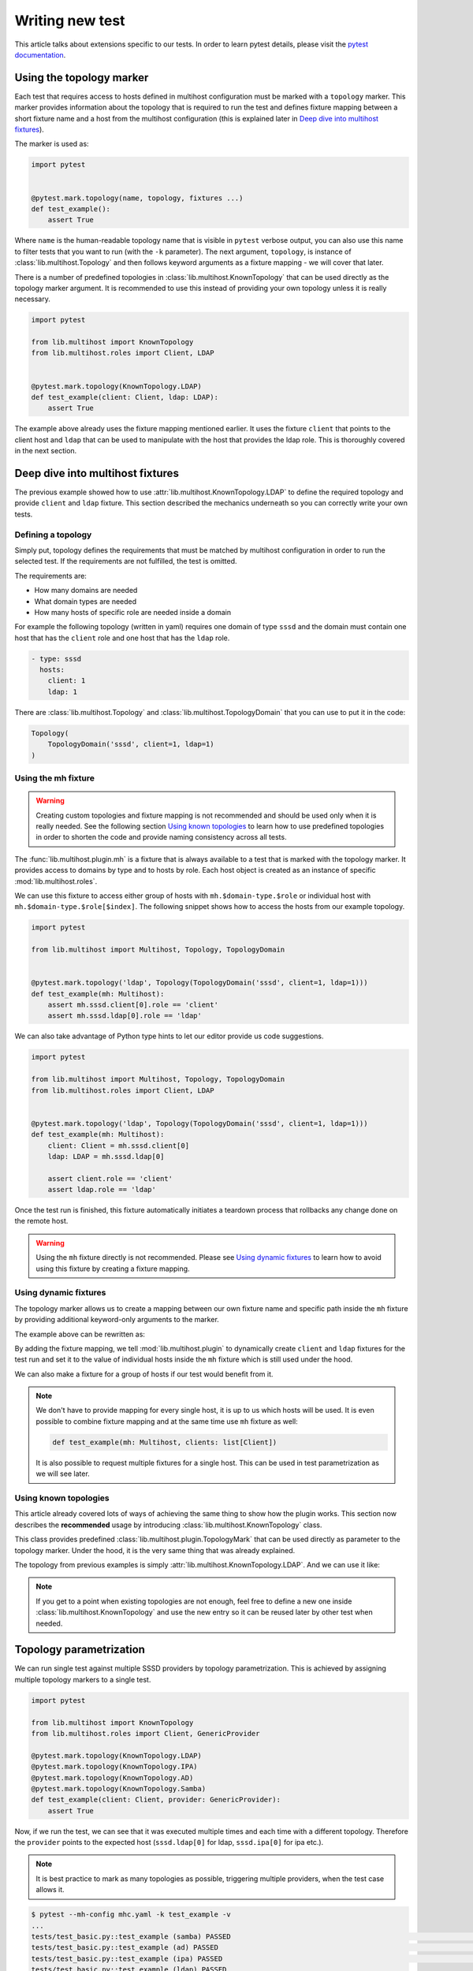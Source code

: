 Writing new test
################

This article talks about extensions specific to our tests. In order to learn
pytest details, please visit the `pytest documentation`_.

.. _pytest documentation: https://docs.pytest.org

Using the topology marker
*************************

Each test that requires access to hosts defined in multihost configuration must
be marked with a ``topology`` marker. This marker provides information about the
topology that is required to run the test and defines fixture mapping between a
short fixture name and a host from the multihost configuration (this is
explained later in `Deep dive into multihost fixtures`_).

The marker is used as:

.. code-block:: python

    import pytest


    @pytest.mark.topology(name, topology, fixtures ...)
    def test_example():
        assert True

Where ``name`` is the human-readable topology name that is visible in ``pytest``
verbose output, you can also use this name to filter tests that you want to run
(with the ``-k`` parameter). The next argument, ``topology``, is instance of
:class:`lib.multihost.Topology` and then follows keyword arguments as a fixture
mapping - we will cover that later.

.. seealso::

    You can read more about the topology marker at :mod:`lib.multihost.plugin`,
    specifically at :class:`lib.multihost.plugin.TopologyMark`. It is also worth
    to read the complete documentation of :mod:`lib.multihost` module.

There is a number of predefined topologies in
:class:`lib.multihost.KnownTopology` that can be used directly as the topology
marker argument. It is recommended to use this instead of providing your own
topology unless it is really necessary.

.. code-block:: python

    import pytest

    from lib.multihost import KnownTopology
    from lib.multihost.roles import Client, LDAP


    @pytest.mark.topology(KnownTopology.LDAP)
    def test_example(client: Client, ldap: LDAP):
        assert True

The example above already uses the fixture mapping mentioned earlier. It uses
the fixture ``client`` that points to the client host and ``ldap`` that can be
used to manipulate with the host that provides the ldap role. This is thoroughly
covered in the next section.

Deep dive into multihost fixtures
*********************************

The previous example showed how to use :attr:`lib.multihost.KnownTopology.LDAP`
to define the required topology and provide ``client`` and ``ldap`` fixture.
This section described the mechanics underneath so you can correctly write your
own tests.

Defining a topology
===================

Simply put, topology defines the requirements that must be matched by multihost
configuration in order to run the selected test. If the requirements are not
fulfilled, the test is omitted.

The requirements are:

* How many domains are needed
* What domain types are needed
* How many hosts of specific role are needed inside a domain

For example the following topology (written in yaml) requires one domain of type
``sssd`` and the domain must contain one host that has the ``client`` role and
one host that has the ``ldap`` role.

.. code-block:: yaml

    - type: sssd
      hosts:
        client: 1
        ldap: 1

There are :class:`lib.multihost.Topology` and :class:`lib.multihost.TopologyDomain`
that you can use to put it in the code:

.. code-block:: python

    Topology(
        TopologyDomain('sssd', client=1, ldap=1)
    )

.. _mh-fixture:

Using the mh fixture
====================

.. warning::

    Creating custom topologies and fixture mapping is not recommended and should
    be used only when it is really needed. See the following section `Using
    known topologies`_ to learn how to use predefined topologies in order to
    shorten the code and provide naming consistency across all tests.

The :func:`lib.multihost.plugin.mh` is a fixture that is always available to a
test that is marked with the topology marker. It provides access to domains by
type and to hosts by role. Each host object is created as an instance of
specific :mod:`lib.multihost.roles`.

We can use this fixture to access either group of hosts with
``mh.$domain-type.$role`` or individual host with
``mh.$domain-type.$role[$index]``. The following snippet shows how to access the
hosts from our example topology.

.. code-block:: python

    import pytest

    from lib.multihost import Multihost, Topology, TopologyDomain


    @pytest.mark.topology('ldap', Topology(TopologyDomain('sssd', client=1, ldap=1)))
    def test_example(mh: Multihost):
        assert mh.sssd.client[0].role == 'client'
        assert mh.sssd.ldap[0].role == 'ldap'

We can also take advantage of Python type hints to let our editor provide us
code suggestions.

.. code-block:: python

    import pytest

    from lib.multihost import Multihost, Topology, TopologyDomain
    from lib.multihost.roles import Client, LDAP


    @pytest.mark.topology('ldap', Topology(TopologyDomain('sssd', client=1, ldap=1)))
    def test_example(mh: Multihost):
        client: Client = mh.sssd.client[0]
        ldap: LDAP = mh.sssd.ldap[0]

        assert client.role == 'client'
        assert ldap.role == 'ldap'

Once the test run is finished, this fixture automatically initiates a teardown
process that rollbacks any change done on the remote host.

.. warning::

    Using the ``mh`` fixture directly is not recommended. Please see
    `Using dynamic fixtures`_ to learn how to avoid using this fixture by
    creating a fixture mapping.

Using dynamic fixtures
======================

The topology marker allows us to create a mapping between our own fixture name
and specific path inside the ``mh`` fixture by providing additional keyword-only
arguments to the marker.

The example above can be rewritten as:

.. code-block:: python
    :emphasize-lines: 9

    import pytest

    from lib.multihost import Topology, TopologyDomain
    from lib.multihost.roles import Client, LDAP


    @pytest.mark.topology(
        'ldap', Topology(TopologyDomain('sssd', client=1, ldap=1)),
        client='sssd.client[0]', ldap='sssd.ldap[0]'
    )
    def test_example(client: Client, ldap: LDAP):
        assert client.role == 'client'
        assert ldap.role == 'ldap'

By adding the fixture mapping, we tell :mod:`lib.multihost.plugin` to
dynamically create ``client`` and ``ldap`` fixtures for the test run and set it
to the value of individual hosts inside the ``mh`` fixture which is still used
under the hood.

We can also make a fixture for a group of hosts if our test would benefit from
it.

.. code-block:: python
    :emphasize-lines: 9

    import pytest

    from lib.multihost import Topology, TopologyDomain
    from lib.multihost.roles import Client


    @pytest.mark.topology(
        'ldap', Topology(TopologyDomain('sssd', client=1, ldap=1)),
        clients='sssd.client'
    )
    def test_example(clients: list[Client]):
        for client in clients:
            assert client.role == 'client'

.. note::

    We don't have to provide mapping for every single host, it is up to us
    which hosts will be used. It is even possible to combine fixture mapping
    and at the same time use ``mh`` fixture as well:

    .. code-block:: python

        def test_example(mh: Multihost, clients: list[Client])

    It is also possible to request multiple fixtures for a single host. This
    can be used in test parametrization as we will see later.

    .. code-block:: python
        :emphasize-lines: 3

        @pytest.mark.topology(
            'ldap', Topology(TopologyDomain('sssd', client=1, ldap=1)),
            ldap='sssd.ldap[0]', provider='sssd.ldap[0]'
        )

Using known topologies
======================

This article already covered lots of ways of achieving the same thing to show
how the plugin works. This section now describes the **recommended** usage by
introducing :class:`lib.multihost.KnownTopology` class.

This class provides predefined :class:`lib.multihost.plugin.TopologyMark` that
can be used directly as parameter to the topology marker. Under the hood, it
is the very same thing that was already explained.

The topology from previous examples is simply
:attr:`lib.multihost.KnownTopology.LDAP`. And we can use it like:

.. code-block:: python
    :emphasize-lines: 7

    import pytest

    from lib.multihost import KnownTopology
    from lib.multihost.roles import Client, LDAP


    @pytest.mark.topology(KnownTopology.LDAP)
    def test_example(client: Client, ldap: LDAP):
        assert client.role == 'client'
        assert ldap.role == 'ldap'

.. note::

    If you get to a point when existing topologies are not enough, feel free
    to define a new one inside :class:`lib.multihost.KnownTopology` and use
    the new entry so it can be reused later by other test when needed.

.. _topology-parametrization:

Topology parametrization
************************

We can run single test against multiple SSSD providers by topology
parametrization. This is achieved by assigning multiple topology markers to
a single test.

.. code-block:: python

    import pytest

    from lib.multihost import KnownTopology
    from lib.multihost.roles import Client, GenericProvider

    @pytest.mark.topology(KnownTopology.LDAP)
    @pytest.mark.topology(KnownTopology.IPA)
    @pytest.mark.topology(KnownTopology.AD)
    @pytest.mark.topology(KnownTopology.Samba)
    def test_example(client: Client, provider: GenericProvider):
        assert True

Now, if we run the test, we can see that it was executed multiple times and each
time with a different topology. Therefore the ``provider`` points to the
expected host (``sssd.ldap[0]`` for ldap, ``sssd.ipa[0]`` for ipa etc.).

.. note::

    It is best practice to mark as many topologies as possible, triggering
    multiple providers, when the test case allows it.

.. code-block:: console

    $ pytest --mh-config mhc.yaml -k test_example -v
    ...
    tests/test_basic.py::test_example (samba) PASSED                                                                                                                                                                                [ 12%]
    tests/test_basic.py::test_example (ad) PASSED                                                                                                                                                                                   [ 25%]
    tests/test_basic.py::test_example (ipa) PASSED                                                                                                                                                                                  [ 37%]
    tests/test_basic.py::test_example (ldap) PASSED
    ...

This is internally achieved by providing two fixtures for the server host. We
can look at how :attr:`lib.multihost.KnownTopology.LDAP` is defined to see an
example:

.. code-block:: python
    :emphasize-lines: 4

    LDAP = TopologyMark(
        name='ldap',
        topology=Topology(TopologyDomain('sssd', client=1, ldap=1)),
        fixtures=dict(client='sssd.client[0]', ldap='sssd.ldap[0]', provider='sssd.ldap[0]')
    )

We can go even further and use ``@pytest.mark.parametrize`` to test against
multiple values.

.. code-block:: python
    :emphasize-lines: 6

    import pytest

    from lib.multihost import KnownTopology
    from lib.multihost.roles import Client, GenericProvider

    @pytest.mark.parametrize('mockvalue', [1, 2])
    @pytest.mark.topology(KnownTopology.LDAP)
    @pytest.mark.topology(KnownTopology.IPA)
    @pytest.mark.topology(KnownTopology.AD)
    @pytest.mark.topology(KnownTopology.Samba)
    def test_example(client: Client, provider: GenericProvider, mockvalue: int):
        assert True


Now the test is run for each topology twice, once with ``mockvalue=1`` and the
second time with ``mockvalue=2``.

.. code-block:: console

    $ pytest --mh-config mhc.yaml -k test_example -v
    ...
    tests/test_basic.py::test_example[1] (samba) PASSED                                                                                                                                                                                [ 12%]
    tests/test_basic.py::test_example[1] (ad) PASSED                                                                                                                                                                                   [ 25%]
    tests/test_basic.py::test_example[1] (ipa) PASSED                                                                                                                                                                                  [ 37%]
    tests/test_basic.py::test_example[1] (ldap) PASSED                                                                                                                                                                                 [ 50%]
    tests/test_basic.py::test_example[2] (samba) PASSED                                                                                                                                                                                [ 62%]
    tests/test_basic.py::test_example[2] (ad) PASSED                                                                                                                                                                                   [ 75%]
    tests/test_basic.py::test_example[2] (ipa) PASSED                                                                                                                                                                                  [ 87%]
    tests/test_basic.py::test_example[2] (ldap) PASSED
    ...

.. note::

    The previous examples can be made shorter by using
    :class:`lib.multihost.KnownTopologyGroup`, which groups multiple topologies
    together so they can be used in parametrization. For example:

    .. code-block:: python
        :emphasize-lines: 7

        import pytest

        from lib.multihost import KnownTopologyGroup
        from lib.multihost.roles import Client, GenericProvider

        @pytest.mark.parametrize('mockvalue', [1, 2])
        @pytest.mark.topology(KnownTopologyGroup.AnyProvider)
        def test_example(client: Client, provider: GenericProvider, mockvalue: int):
            assert True

.. seealso::

    This article explained how to define a new test case and integrate it with
    the multihost plugin in order to run tests that require access to multiple
    machines, however it did not provide any information on how to actually run
    commands on remote hosts. This is explained in articles in
    :doc:`guides/index`, especially in :doc:`guides/using-roles`.

